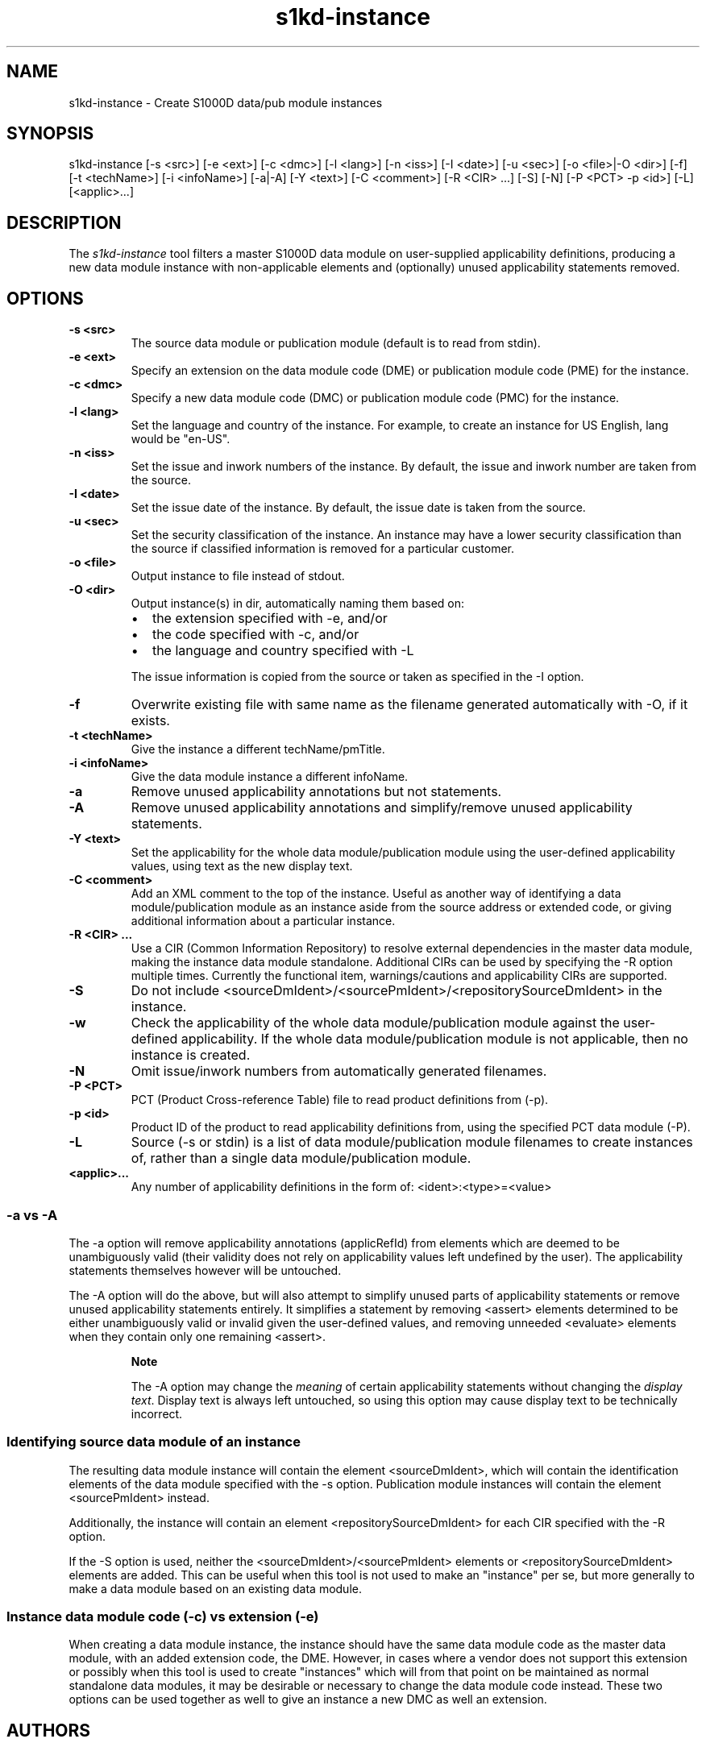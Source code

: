 .\" Automatically generated by Pandoc 1.19.2.1
.\"
.TH "s1kd\-instance" "1" "2017\-10\-27" "" "General Commands Manual"
.hy
.SH NAME
.PP
s1kd\-instance \- Create S1000D data/pub module instances
.SH SYNOPSIS
.PP
s1kd\-instance [\-s <src>] [\-e <ext>] [\-c <dmc>] [\-l <lang>] [\-n
<iss>] [\-I <date>] [\-u <sec>] [\-o <file>|\-O <dir>] [\-f] [\-t
<techName>] [\-i <infoName>] [\-a|\-A] [\-Y <text>] [\-C <comment>] [\-R
<CIR> ...] [\-S] [\-N] [\-P <PCT> \-p <id>] [\-L] [<applic>...]
.SH DESCRIPTION
.PP
The \f[I]s1kd\-instance\f[] tool filters a master S1000D data module on
user\-supplied applicability definitions, producing a new data module
instance with non\-applicable elements and (optionally) unused
applicability statements removed.
.SH OPTIONS
.TP
.B \-s <src>
The source data module or publication module (default is to read from
stdin).
.RS
.RE
.TP
.B \-e <ext>
Specify an extension on the data module code (DME) or publication module
code (PME) for the instance.
.RS
.RE
.TP
.B \-c <dmc>
Specify a new data module code (DMC) or publication module code (PMC)
for the instance.
.RS
.RE
.TP
.B \-l <lang>
Set the language and country of the instance.
For example, to create an instance for US English, lang would be
"en\-US".
.RS
.RE
.TP
.B \-n <iss>
Set the issue and inwork numbers of the instance.
By default, the issue and inwork number are taken from the source.
.RS
.RE
.TP
.B \-I <date>
Set the issue date of the instance.
By default, the issue date is taken from the source.
.RS
.RE
.TP
.B \-u <sec>
Set the security classification of the instance.
An instance may have a lower security classification than the source if
classified information is removed for a particular customer.
.RS
.RE
.TP
.B \-o <file>
Output instance to file instead of stdout.
.RS
.RE
.TP
.B \-O <dir>
Output instance(s) in dir, automatically naming them based on:
.RS
.IP \[bu] 2
the extension specified with \-e, and/or
.IP \[bu] 2
the code specified with \-c, and/or
.IP \[bu] 2
the language and country specified with \-L
.PP
The issue information is copied from the source or taken as specified in
the \-I option.
.RE
.TP
.B \-f
Overwrite existing file with same name as the filename generated
automatically with \-O, if it exists.
.RS
.RE
.TP
.B \-t <techName>
Give the instance a different techName/pmTitle.
.RS
.RE
.TP
.B \-i <infoName>
Give the data module instance a different infoName.
.RS
.RE
.TP
.B \-a
Remove unused applicability annotations but not statements.
.RS
.RE
.TP
.B \-A
Remove unused applicability annotations and simplify/remove unused
applicability statements.
.RS
.RE
.TP
.B \-Y <text>
Set the applicability for the whole data module/publication module using
the user\-defined applicability values, using text as the new display
text.
.RS
.RE
.TP
.B \-C <comment>
Add an XML comment to the top of the instance.
Useful as another way of identifying a data module/publication module as
an instance aside from the source address or extended code, or giving
additional information about a particular instance.
.RS
.RE
.TP
.B \-R <CIR> ...
Use a CIR (Common Information Repository) to resolve external
dependencies in the master data module, making the instance data module
standalone.
Additional CIRs can be used by specifying the \-R option multiple times.
Currently the functional item, warnings/cautions and applicability CIRs
are supported.
.RS
.RE
.TP
.B \-S
Do not include <sourceDmIdent>/<sourcePmIdent>/<repositorySourceDmIdent>
in the instance.
.RS
.RE
.TP
.B \-w
Check the applicability of the whole data module/publication module
against the user\-defined applicability.
If the whole data module/publication module is not applicable, then no
instance is created.
.RS
.RE
.TP
.B \-N
Omit issue/inwork numbers from automatically generated filenames.
.RS
.RE
.TP
.B \-P <PCT>
PCT (Product Cross\-reference Table) file to read product definitions
from (\-p).
.RS
.RE
.TP
.B \-p <id>
Product ID of the product to read applicability definitions from, using
the specified PCT data module (\-P).
.RS
.RE
.TP
.B \-L
Source (\-s or stdin) is a list of data module/publication module
filenames to create instances of, rather than a single data
module/publication module.
.RS
.RE
.TP
.B <applic>...
Any number of applicability definitions in the form of:
<ident>:<type>=<value>
.RS
.RE
.SS \-a vs \-A
.PP
The \-a option will remove applicability annotations (applicRefId) from
elements which are deemed to be unambiguously valid (their validity does
not rely on applicability values left undefined by the user).
The applicability statements themselves however will be untouched.
.PP
The \-A option will do the above, but will also attempt to simplify
unused parts of applicability statements or remove unused applicability
statements entirely.
It simplifies a statement by removing <assert> elements determined to be
either unambiguously valid or invalid given the user\-defined values,
and removing unneeded <evaluate> elements when they contain only one
remaining <assert>.
.RS
.PP
\f[B]Note\f[]
.PP
The \-A option may change the \f[I]meaning\f[] of certain applicability
statements without changing the \f[I]display text\f[].
Display text is always left untouched, so using this option may cause
display text to be technically incorrect.
.RE
.SS Identifying source data module of an instance
.PP
The resulting data module instance will contain the element
<sourceDmIdent>, which will contain the identification elements of the
data module specified with the \-s option.
Publication module instances will contain the element <sourcePmIdent>
instead.
.PP
Additionally, the instance will contain an element
<repositorySourceDmIdent> for each CIR specified with the \-R option.
.PP
If the \-S option is used, neither the <sourceDmIdent>/<sourcePmIdent>
elements or <repositorySourceDmIdent> elements are added.
This can be useful when this tool is not used to make an "instance" per
se, but more generally to make a data module based on an existing data
module.
.SS Instance data module code (\-c) vs extension (\-e)
.PP
When creating a data module instance, the instance should have the same
data module code as the master data module, with an added extension
code, the DME.
However, in cases where a vendor does not support this extension or
possibly when this tool is used to create "instances" which will from
that point on be maintained as normal standalone data modules, it may be
desirable or necessary to change the data module code instead.
These two options can be used together as well to give an instance a new
DMC as well an extension.
.SH AUTHORS
khzae.net.
